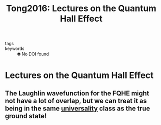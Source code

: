 :PROPERTIES:
:ID:       3dd4c938-1173-4c86-9398-1af322d63239
:ROAM_REFS: cite:Tong2016
:mtime:    20210701200225
:ctime:    20210701200225
:END:
#+TITLE: Tong2016: Lectures on the Quantum Hall Effect
#+filetags: FQHE anyons reference
- tags ::
- keywords :: ⛔ No DOI found

* Lectures on the Quantum Hall Effect
  :PROPERTIES:
  :Custom_ID: Tong2016
  :URL: http://arxiv.org/abs/1606.06687
  :AUTHOR: Tong, D.
  :NOTER_DOCUMENT: /home/thomas/OneDrive/HPS/Thesis/Papers/Thesis/Physics/QHE/TongD_2016_Lectures_on_the_Quantum_Hall_Effect.pdf
  :NOTER_PAGE: [[pdf:~/OneDrive/HPS/Thesis/Papers/Thesis/Physics/QHE/TongD_2016_Lectures_on_the_Quantum_Hall_Effect.pdf::13++0.00]]
  :END:
:PROPERTIES:
:NOTER_PAGE: [[pdf:~/OneDrive/HPS/Thesis/Papers/Thesis/Physics/QHE/TongD_2016_Lectures_on_the_Quantum_Hall_Effect.pdf::13++0.00;;annot-13-7]]
:ID:       /home/thomas/OneDrive/HPS/Thesis/Papers/Thesis/Physics/QHE/TongD_2016_Lectures_on_the_Quantum_Hall_Effect.pdf-annot-13-7
:mtime:    20210701200225
:ctime:    20210701200225
:END:

** The Laughlin wavefunction for the FQHE might not have a lot of overlap, but we can treat it as being in the same [[id:c98192f6-09b5-4a85-a1a7-aab632829493][universality]] class as the true ground state!
:PROPERTIES:
page 79
:END:

